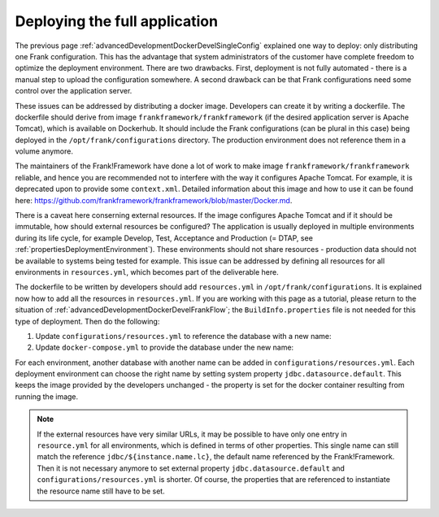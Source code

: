 .. _advancedDevelopmentDockerDevelAppServer:

Deploying the full application
==============================

The previous page :ref:`advancedDevelopmentDockerDevelSingleConfig` explained one way to deploy: only distributing one Frank configuration. This has the advantage that system administrators of the customer have complete freedom to optimize the deployment environment. There are two drawbacks. First, deployment is not fully automated - there is a manual step to upload the configuration somewhere. A second drawback can be that Frank configurations need some control over the application server.

These issues can be addressed by distributing a docker image. Developers can create it by writing a dockerfile. The dockerfile should derive from image ``frankframework/frankframework`` (if the desired application server is Apache Tomcat), which is available on Dockerhub. It should include the Frank configurations (can be plural in this case) being deployed in the ``/opt/frank/configurations`` directory. The production environment does not reference them in a volume anymore.

The maintainers of the Frank!Framework have done a lot of work to make image ``frankframework/frankframework`` reliable, and hence you are recommended not to interfere with the way it configures Apache Tomcat. For example, it is deprecated upon to provide some ``context.xml``. Detailed information about this image and how to use it can be found here: https://github.com/frankframework/frankframework/blob/master/Docker.md.

There is a caveat here conserning external resources. If the image configures Apache Tomcat and if it should be immutable, how should external resources be configured? The application is usually deployed in multiple environments during its life cycle, for example Develop, Test, Acceptance and Production (= DTAP, see :ref:`propertiesDeploymentEnvironment`). These environments should not share resources - production data should not be available to systems being tested for example. This issue can be addressed by defining all resources for all environments in ``resources.yml``, which becomes part of the deliverable here.

The dockerfile to be written by developers should add ``resources.yml`` in ``/opt/frank/configurations``. It is explained now how to add all the resources in ``resources.yml``. If you are working with this page as a tutorial, please return to the situation of :ref:`advancedDevelopmentDockerDevelFrankFlow`; the ``BuildInfo.properties`` file is not needed for this type of deployment. Then do the following:

1. Update ``configurations/resources.yml`` to reference the database with a new name:

   .. include:: ../../snippets/Frank2DockerDevel/v520/resourceVariableDb.txt

#. Update ``docker-compose.yml`` to provide the database under the new name:

   .. include:: ../../snippets/Frank2DockerDevel/v520/ffVariableDb.txt

For each environment, another database with another name can be added in ``configurations/resources.yml``. Each deployment environment can choose the right name by setting system property ``jdbc.datasource.default``. This keeps the image provided by the developers unchanged - the property is set for the docker container resulting from running the image.

.. NOTE::

   If the external resources have very similar URLs, it may be possible to have only one entry in ``resource.yml`` for all environments, which is defined in terms of other properties. This single name can still match the reference ``jdbc/${instance.name.lc}``, the default name referenced by the Frank!Framework. Then it is not necessary anymore to set external property ``jdbc.datasource.default`` and ``configurations/resources.yml`` is shorter. Of course, the properties that are referenced to instantiate the resource name still have to be set.